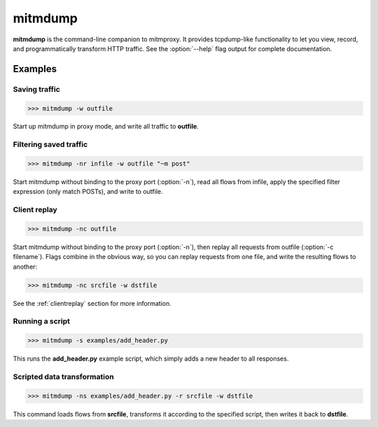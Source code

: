 .. _mitmdump:
.. program:: mitmdump

mitmdump
========


**mitmdump** is the command-line companion to mitmproxy. It provides
tcpdump-like functionality to let you view, record, and programmatically
transform HTTP traffic. See the :option:`--help` flag output for complete
documentation.



Examples
--------

Saving traffic
^^^^^^^^^^^^^^

>>> mitmdump -w outfile

Start up mitmdump in proxy mode, and write all traffic to **outfile**. 


Filtering saved traffic
^^^^^^^^^^^^^^^^^^^^^^^

>>> mitmdump -nr infile -w outfile "~m post"

Start mitmdump without binding to the proxy port (:option:`-n`), read all flows from
infile, apply the specified filter expression (only match POSTs), and write to
outfile.


Client replay
^^^^^^^^^^^^^

>>> mitmdump -nc outfile

Start mitmdump without binding to the proxy port (:option:`-n`), then replay all
requests from outfile (:option:`-c filename`). Flags combine in the obvious way, so
you can replay requests from one file, and write the resulting flows to
another:

>>> mitmdump -nc srcfile -w dstfile

See the :ref:`clientreplay` section for more information.


Running a script
^^^^^^^^^^^^^^^^

>>> mitmdump -s examples/add_header.py

This runs the **add_header.py** example script, which simply adds a new header
to all responses.

Scripted data transformation
^^^^^^^^^^^^^^^^^^^^^^^^^^^^

>>> mitmdump -ns examples/add_header.py -r srcfile -w dstfile

This command loads flows from **srcfile**, transforms it according to the
specified script, then writes it back to **dstfile**.


